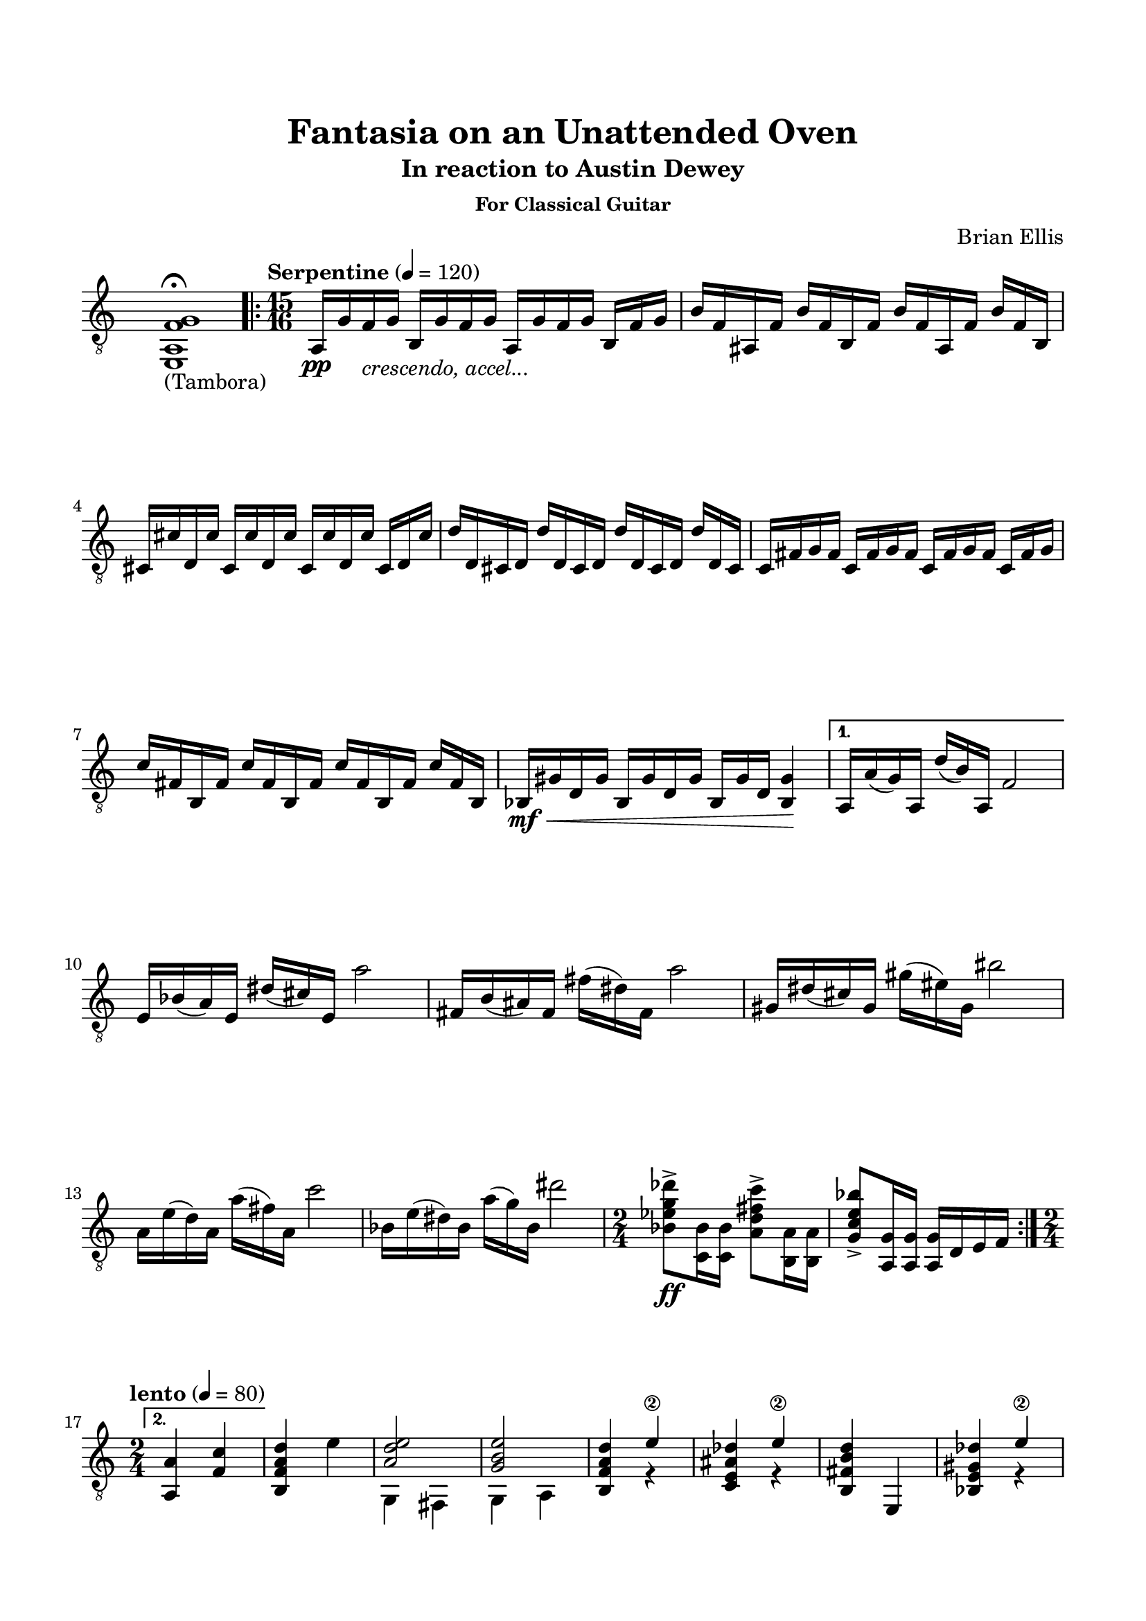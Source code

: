 \version "2.18.0"
%#(set-global-staff-size 15)


\header {
	title = "Fantasia on an Unattended Oven"
	subtitle = "In reaction to Austin Dewey"
	subsubtitle = "For Classical Guitar"
	composer = "Brian Ellis"
	tagline = ""
}

\paper{
  indent = 0\cm
  left-margin = 1.5\cm
  right-margin = 1.5\cm
  top-margin = 2\cm
  bottom-margin = 1.5\cm
  ragged-last-bottom = ##t
}

\score {
	\midi {}
	\layout {}

	\new Staff \relative c{
	\numericTimeSignature
	\clef "treble_8"
%\unfoldRepeats {
\once	\override Staff.TimeSignature.color = #white
\once	\override Staff.TimeSignature.layer = #-1
	<e, a f' g>1\fermata_"(Tambora)"
 \repeat volta 3 {	

	\tempo "Serpentine" 4 = 120
	\time 15/16
	\set Timing.beamExceptions = #'()
	\set Timing.beatStructure = #'(4 4 4 3)
	\set Score.voltaSpannerDuration = #(ly:make-moment 2/4)

	a16\pp g' f_\markup { \italic "crescendo, accel..."}
		g b, g' f g a, g' f g b, f' g
	b f ais, f' b f b, f' b f ais, f' b f b,
	cis cis' d, cis' cis, cis' d, cis' cis, cis' d, cis' cis, d cis'  
	d d, cis d d' d, cis d d' d, cis d d' d, cis
	c fis g fis c fis g fis c fis g fis c fis g
	c fis, b, fis' c' fis, b, fis' c' fis, b, fis' c' fis, b,
	bes\mf\< gis' d gis bes, gis' d gis bes, gis' d <bes gis'>4\!
}
\alternative {
{
	a16 a' (g) a, d' (b) a, f'2
	e16 bes' (a) e dis' (cis) e, a'2
	fis,16 b (ais) fis fis' (dis) fis, a'2
	gis,16 dis' (cis) gis gis' (eis) gis, bis'2
	a,16 e' (d) a a' (fis) a, c'2
	bes,16 e (dis) bes a' (g) bes, dis'2
	
	\time 2/4
	
	<bes, ees g des'>8\ff-> <c, bes'>16 <c bes'>
	<a' d fis c'>8-> <b, a'>16 <b a'>
	<g' c e bes'>8-> <a, g'>16 <a g'>
	<a g'> d e f
}{
	\break
	\time 2/4
	\tempo "lento" 4 = 80
	<a, a'>4
	<f' c'>4
	<b, f' a d>4
	e'
	<<{<a, d e>2}\\{g,4 fis}>>
	<<{<g' b e>2}\\{g,4 a}>>
	<b f' a d>4 <<{e'\2}\\{r}>>
	<c, e ais des> <<{e'\2}\\{r}>>
	<d b fis b,>4 e,,
	<bes' e gis des'> <<{e'\2}\\{r}>>
	<bes, d gis b> <<{d'}\\{r}>>
	<a, a' c>4
	f'
	<b, f' a d>2
	<<{<a' d e>2}\\{g,4 fis}>>
	<e b' e g d' e>2\fermata
	<a e' a c>2
	<a f' a c>
	<b f' a b>
	~<b f' a b>
	\time 15/16
	\set Timing.beatStructure = #'(4 4 4 3)
	\tempo "moderato" 4 = 100
	\override TextSpanner.bound-details.left.text = "pizz."

	a16\startTextSpan g' f g a, g' f g a, g'8.~g
	a,16 gis' f gis a, gis' f gis a, gis' f ~f4
	bes,16 d gis d bes d gis d bes4 ~bes8.
	\stopTextSpan

	a16\tempo "vivo" 4 = 150 a' (g) a, d' (b) a, f'2
	e16 bes' (a) e dis' (cis) e, a'2
	fis,16 b (ais) fis fis' (dis) fis, a'2
	gis,16 dis' (cis) gis gis' (eis) gis, bis'2
	a,16 e' (d) a a' (fis) a, c'2
	bes,16 e (dis) bes a' (g) bes, dis'2

	\time 2/4
	
	<bes, ees g des'>8 <c, bes'>16 <c bes'>
	<a' d fis c'>8 <b, a'>16 <b a'>
	<g' c e bes'>8 <a, g'>16 <a g'>
	<f' bes d gis>8 <g, f'>16 <g f'>
	<d' g b f'>8 <e, d'>16 <e d'>
	<f dis'>4 \glissando <e' d'>2 \fermata

	\tempo "moderato" 4 = 100
	
	\time 15/16
	\set Timing.beatStructure = #'(4 4 4 3)

	a,16 bes' d, bes' a, f' a f 
		bes,_\markup { \italic "rit..."} gis' d gis bes, e gis\fermata

}{
	a,16 bes' (g) a, f' (d) a e'2
	e,16 f' (d) e, aes' (g) e, bes''2
	bes,16 cis' (b) bes, ees (d) bes f'2~
\once	\override Staff.TimeSignature.color = #white
\once	\override Staff.TimeSignature.layer = #-1
\time 4/4
	<e, a f' g>1\fermata_"(Tambora)"
	\bar "|."
	\pageBreak
	s1
}
%}

 }

} 
}


